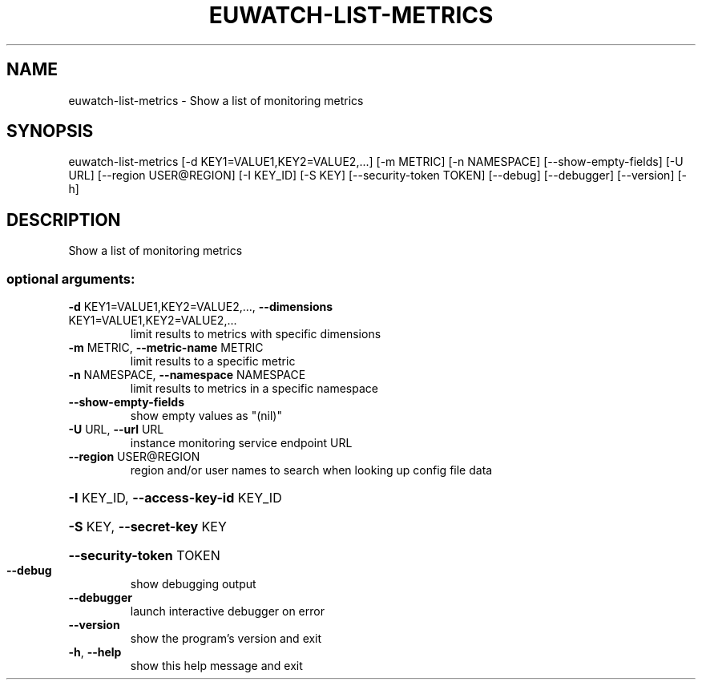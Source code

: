 .\" DO NOT MODIFY THIS FILE!  It was generated by help2man 1.44.1.
.TH EUWATCH-LIST-METRICS "1" "September 2014" "euca2ools 3.2.0" "User Commands"
.SH NAME
euwatch-list-metrics \- Show a list of monitoring metrics
.SH SYNOPSIS
euwatch\-list\-metrics [\-d KEY1=VALUE1,KEY2=VALUE2,...] [\-m METRIC]
[\-n NAMESPACE] [\-\-show\-empty\-fields] [\-U URL]
[\-\-region USER@REGION] [\-I KEY_ID] [\-S KEY]
[\-\-security\-token TOKEN] [\-\-debug] [\-\-debugger]
[\-\-version] [\-h]
.SH DESCRIPTION
Show a list of monitoring metrics
.SS "optional arguments:"
.TP
\fB\-d\fR KEY1=VALUE1,KEY2=VALUE2,..., \fB\-\-dimensions\fR KEY1=VALUE1,KEY2=VALUE2,...
limit results to metrics with specific dimensions
.TP
\fB\-m\fR METRIC, \fB\-\-metric\-name\fR METRIC
limit results to a specific metric
.TP
\fB\-n\fR NAMESPACE, \fB\-\-namespace\fR NAMESPACE
limit results to metrics in a specific namespace
.TP
\fB\-\-show\-empty\-fields\fR
show empty values as "(nil)"
.TP
\fB\-U\fR URL, \fB\-\-url\fR URL
instance monitoring service endpoint URL
.TP
\fB\-\-region\fR USER@REGION
region and/or user names to search when looking up
config file data
.HP
\fB\-I\fR KEY_ID, \fB\-\-access\-key\-id\fR KEY_ID
.HP
\fB\-S\fR KEY, \fB\-\-secret\-key\fR KEY
.HP
\fB\-\-security\-token\fR TOKEN
.TP
\fB\-\-debug\fR
show debugging output
.TP
\fB\-\-debugger\fR
launch interactive debugger on error
.TP
\fB\-\-version\fR
show the program's version and exit
.TP
\fB\-h\fR, \fB\-\-help\fR
show this help message and exit
